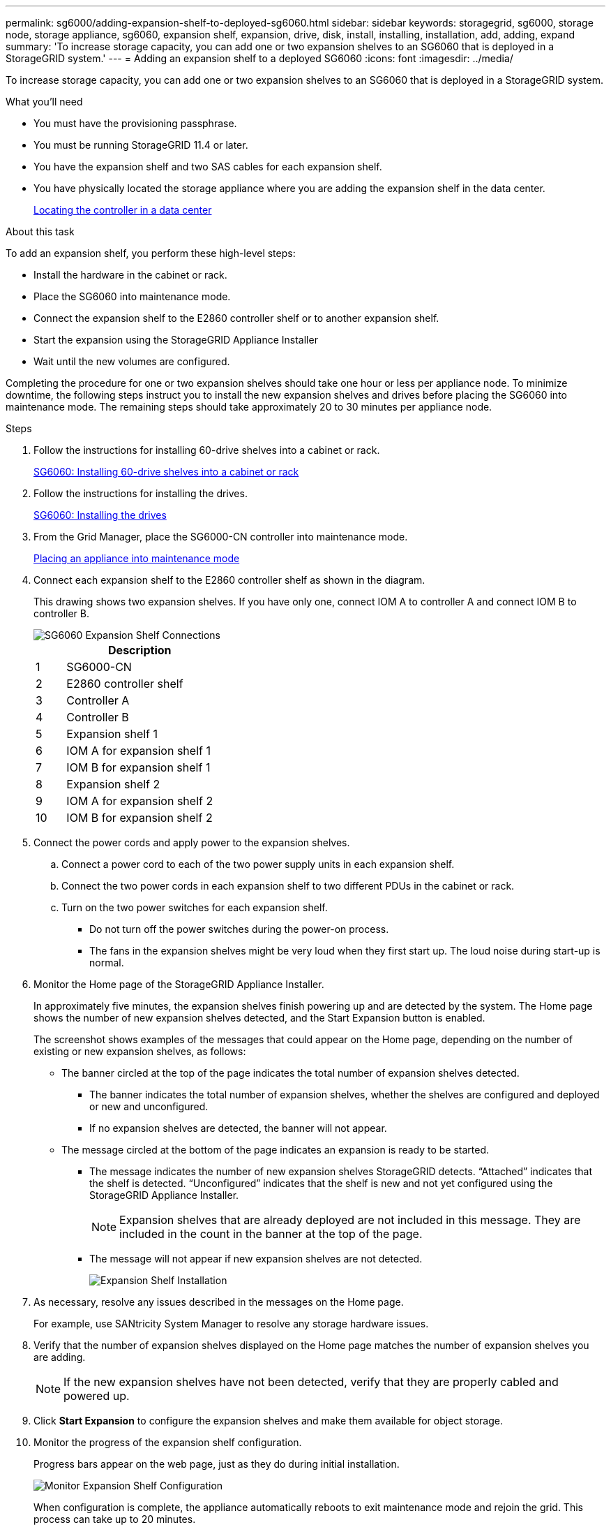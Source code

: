 ---
permalink: sg6000/adding-expansion-shelf-to-deployed-sg6060.html
sidebar: sidebar
keywords: storagegrid, sg6000, storage node, storage appliance, sg6060, expansion shelf, expansion, drive, disk, install, installing, installation, add, adding, expand
summary: 'To increase storage capacity, you can add one or two expansion shelves to an SG6060 that is deployed in a StorageGRID system.'
---
= Adding an expansion shelf to a deployed SG6060
:icons: font
:imagesdir: ../media/

[.lead]
To increase storage capacity, you can add one or two expansion shelves to an SG6060 that is deployed in a StorageGRID system.

.What you'll need

* You must have the provisioning passphrase.
* You must be running StorageGRID 11.4 or later.
* You have the expansion shelf and two SAS cables for each expansion shelf.
* You have physically located the storage appliance where you are adding the expansion shelf in the data center.
+
link:locating-controller-in-data-center.html[Locating the controller in a data center]

.About this task

To add an expansion shelf, you perform these high-level steps:

* Install the hardware in the cabinet or rack.
* Place the SG6060 into maintenance mode.
* Connect the expansion shelf to the E2860 controller shelf or to another expansion shelf.
* Start the expansion using the StorageGRID Appliance Installer
* Wait until the new volumes are configured.

Completing the procedure for one or two expansion shelves should take one hour or less per appliance node. To minimize downtime, the following steps instruct you to install the new expansion shelves and drives before placing the SG6060 into maintenance mode. The remaining steps should take approximately 20 to 30 minutes per appliance node.

.Steps

. Follow the instructions for installing 60-drive shelves into a cabinet or rack.
+
link:sg6060-installing-60-drive-shelves-into-cabinet-or-rack.html[SG6060: Installing 60-drive shelves into a cabinet or rack]

. Follow the instructions for installing the drives.
+
link:sg6060-installing-drives.html[SG6060: Installing the drives]

. From the Grid Manager, place the SG6000-CN controller into maintenance mode.
+
link:placing-appliance-into-maintenance-mode.html[Placing an appliance into maintenance mode]

. Connect each expansion shelf to the E2860 controller shelf as shown in the diagram.
+
This drawing shows two expansion shelves. If you have only one, connect IOM A to controller A and connect IOM B to controller B.
+
image::../media/expansion_shelves_connections_sg6060.png[SG6060 Expansion Shelf Connections]
+
[cols="1a,5a" options="header"]
|===
| | Description
a|
1
a|
SG6000-CN
a|
2
a|
E2860 controller shelf
a|
3
a|
Controller A
a|
4
a|
Controller B
a|
5
a|
Expansion shelf 1
a|
6
a|
IOM A for expansion shelf 1
a|
7
a|
IOM B for expansion shelf 1
a|
8
a|
Expansion shelf 2
a|
9
a|
IOM A for expansion shelf 2
a|
10
a|
IOM B for expansion shelf 2
|===

. Connect the power cords and apply power to the expansion shelves.
 .. Connect a power cord to each of the two power supply units in each expansion shelf.
 .. Connect the two power cords in each expansion shelf to two different PDUs in the cabinet or rack.
 .. Turn on the two power switches for each expansion shelf.
  *** Do not turn off the power switches during the power-on process.
  *** The fans in the expansion shelves might be very loud when they first start up. The loud noise during start-up is normal.
. Monitor the Home page of the StorageGRID Appliance Installer.
+
In approximately five minutes, the expansion shelves finish powering up and are detected by the system. The Home page shows the number of new expansion shelves detected, and the Start Expansion button is enabled.
+
The screenshot shows examples of the messages that could appear on the Home page, depending on the number of existing or new expansion shelves, as follows:

 ** The banner circled at the top of the page indicates the total number of expansion shelves detected.
  *** The banner indicates the total number of expansion shelves, whether the shelves are configured and deployed or new and unconfigured.
  *** If no expansion shelves are detected, the banner will not appear.
 ** The message circled at the bottom of the page indicates an expansion is ready to be started.
  *** The message indicates the number of new expansion shelves StorageGRID detects. "`Attached`" indicates that the shelf is detected. "`Unconfigured`" indicates that the shelf is new and not yet configured using the StorageGRID Appliance Installer.
+
NOTE: Expansion shelves that are already deployed are not included in this message. They are included in the count in the banner at the top of the page.

  *** The message will not appear if new expansion shelves are not detected.
+
image:../media/appl_installer_home_expansion_shelf_ready_to_install.png[Expansion Shelf Installation]

. As necessary, resolve any issues described in the messages on the Home page.
+
For example, use SANtricity System Manager to resolve any storage hardware issues.

. Verify that the number of expansion shelves displayed on the Home page matches the number of expansion shelves you are adding.
+
NOTE: If the new expansion shelves have not been detected, verify that they are properly cabled and powered up.

. Click *Start Expansion* to configure the expansion shelves and make them available for object storage.
. Monitor the progress of the expansion shelf configuration.
+
Progress bars appear on the web page, just as they do during initial installation.
+
image::../media/monitor_expansion_for_new_appliance_shelf.png[Monitor Expansion Shelf Configuration]
+
When configuration is complete, the appliance automatically reboots to exit maintenance mode and rejoin the grid. This process can take up to 20 minutes.
+
NOTE: If the appliance does not rejoin the grid, go to the StorageGRID Appliance Installer Home page, select *Advanced* > *Reboot Controller*, and then select *Reboot into Maintenance Mode*.
+
When the reboot is complete, the *Tasks* tab looks like the following screenshot:
+
image::../media/appliance_installer_reboot_complete.png[Reboot Complete]

. Verify the status of the appliance Storage Node and the new expansion shelves.
 .. In the Grid Manager, select *Nodes* and verify that the appliance Storage Node has a green checkmark icon.
+
The green checkmark icon means that no alerts are active and the node is connected to the grid. For a description of node icons, see the instructions for monitoring and troubleshooting StorageGRID.

 .. Select the *Storage* tab and confirm that 16 new object stores are shown in the Object Storage table for each expansion shelf you added.
 .. Verify that each new expansion shelf has a shelf status of Nominal and a configuration status of Configured.
+
image::../media/storage_shelves_after_expansion.png[Storage Shelves After Expansion]

.Related information

link:unpacking-boxes-sg6000.html[Unpacking the boxes (SG6000)]

link:sg6060-installing-60-drive-shelves-into-cabinet-or-rack.html[SG6060: Installing 60-drive shelves into a cabinet or rack]

link:sg6060-installing-drives.html[SG6060: Installing the drives]

link:../monitor/index.html[Monitor & troubleshoot]
